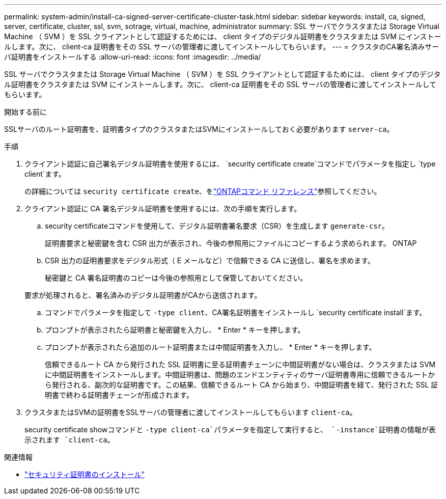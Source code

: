 ---
permalink: system-admin/install-ca-signed-server-certificate-cluster-task.html 
sidebar: sidebar 
keywords: install, ca, signed, server, certificate, cluster, ssl, svm, sotrage, virtual, machine, administrator 
summary: SSL サーバでクラスタまたは Storage Virtual Machine （ SVM ）を SSL クライアントとして認証するためには、 client タイプのデジタル証明書をクラスタまたは SVM にインストールします。次に、 client-ca 証明書をその SSL サーバの管理者に渡してインストールしてもらいます。 
---
= クラスタのCA署名済みサーバ証明書をインストールする
:allow-uri-read: 
:icons: font
:imagesdir: ../media/


[role="lead"]
SSL サーバでクラスタまたは Storage Virtual Machine （ SVM ）を SSL クライアントとして認証するためには、 client タイプのデジタル証明書をクラスタまたは SVM にインストールします。次に、 client-ca 証明書をその SSL サーバの管理者に渡してインストールしてもらいます。

.開始する前に
SSLサーバのルート証明書を、証明書タイプのクラスタまたはSVMにインストールしておく必要があります `server-ca`。

.手順
. クライアント認証に自己署名デジタル証明書を使用するには、 `security certificate create`コマンドでパラメータを指定し `type client`ます。
+
の詳細については `security certificate create`、をlink:https://docs.netapp.com/us-en/ontap-cli/security-certificate-create.html["ONTAPコマンド リファレンス"^]参照してください。

. クライアント認証に CA 署名デジタル証明書を使用するには、次の手順を実行します。
+
.. security certificateコマンドを使用して、デジタル証明書署名要求（CSR）を生成します `generate-csr`。
+
証明書要求と秘密鍵を含む CSR 出力が表示され、今後の参照用にファイルにコピーするよう求められます。 ONTAP

.. CSR 出力の証明書要求をデジタル形式（ E メールなど）で信頼できる CA に送信し、署名を求めます。
+
秘密鍵と CA 署名証明書のコピーは今後の参照用として保管しておいてください。

+
要求が処理されると、署名済みのデジタル証明書がCAから送信されます。

.. コマンドでパラメータを指定して `-type client`、CA署名証明書をインストールし `security certificate install`ます。
.. プロンプトが表示されたら証明書と秘密鍵を入力し、 * Enter * キーを押します。
.. プロンプトが表示されたら追加のルート証明書または中間証明書を入力し、 * Enter * キーを押します。
+
信頼できるルート CA から発行された SSL 証明書に至る証明書チェーンに中間証明書がない場合は、クラスタまたは SVM に中間証明書をインストールします。中間証明書は、問題のエンドエンティティのサーバ証明書専用に信頼できるルートから発行される、副次的な証明書です。この結果、信頼できるルート CA から始まり、中間証明書を経て、発行された SSL 証明書で終わる証明書チェーンが形成されます。



. クラスタまたはSVMの証明書をSSLサーバの管理者に渡してインストールしてもらいます `client-ca`。
+
security certificate showコマンドと `-type client-ca`パラメータを指定して実行すると、 `-instance`証明書の情報が表示されます `client-ca`。



.関連情報
* link:https://docs.netapp.com/us-en/ontap-cli/security-certificate-install.html["セキュリティ証明書のインストール"^]

